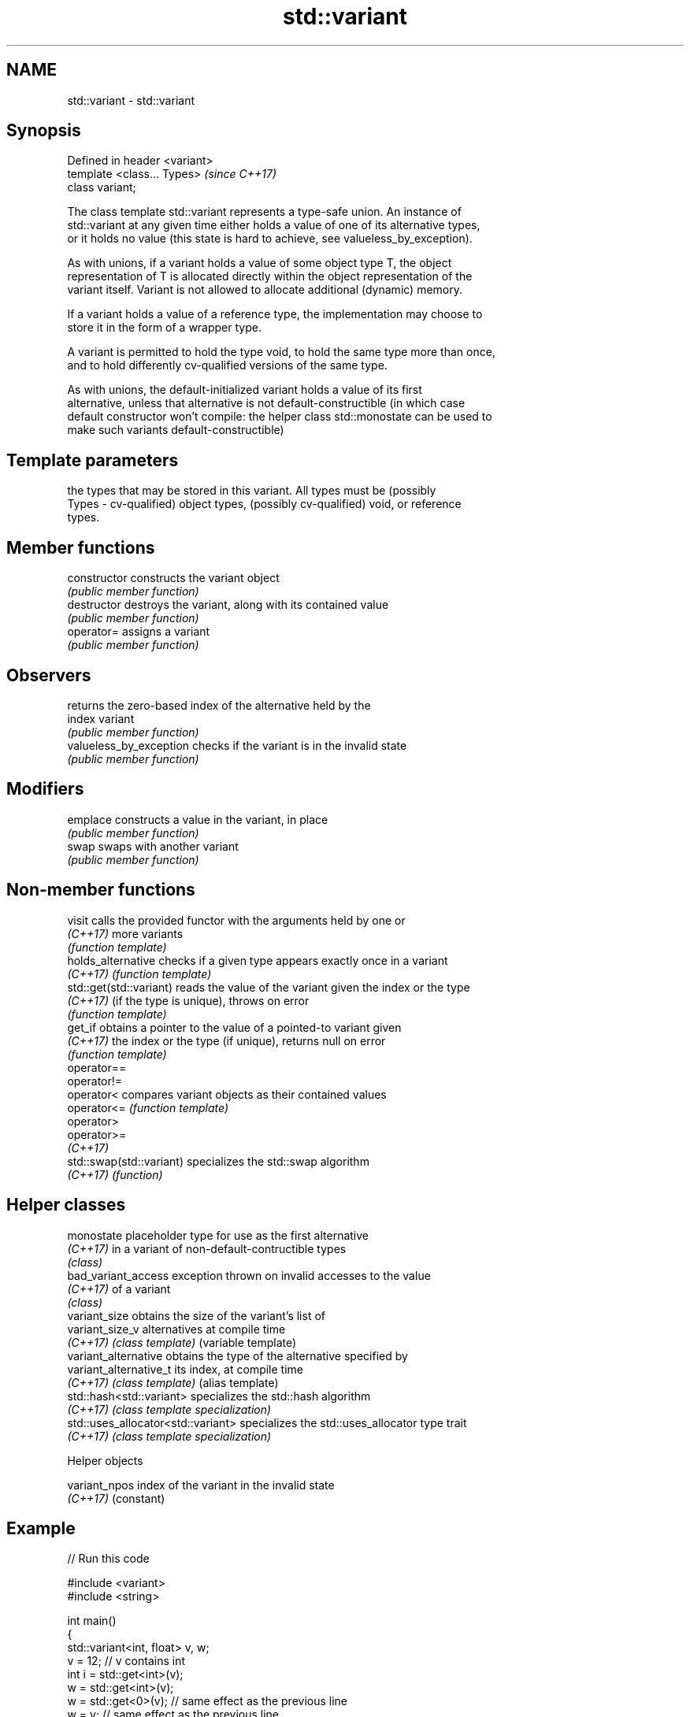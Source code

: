 .TH std::variant 3 "Nov 16 2016" "2.1 | http://cppreference.com" "C++ Standard Libary"
.SH NAME
std::variant \- std::variant

.SH Synopsis
   Defined in header <variant>
   template <class... Types>    \fI(since C++17)\fP
   class variant;

   The class template std::variant represents a type-safe union. An instance of
   std::variant at any given time either holds a value of one of its alternative types,
   or it holds no value (this state is hard to achieve, see valueless_by_exception).

   As with unions, if a variant holds a value of some object type T, the object
   representation of T is allocated directly within the object representation of the
   variant itself. Variant is not allowed to allocate additional (dynamic) memory.

   If a variant holds a value of a reference type, the implementation may choose to
   store it in the form of a wrapper type.

   A variant is permitted to hold the type void, to hold the same type more than once,
   and to hold differently cv-qualified versions of the same type.

   As with unions, the default-initialized variant holds a value of its first
   alternative, unless that alternative is not default-constructible (in which case
   default constructor won't compile: the helper class std::monostate can be used to
   make such variants default-constructible)

.SH Template parameters

           the types that may be stored in this variant. All types must be (possibly
   Types - cv-qualified) object types, (possibly cv-qualified) void, or reference
           types.

.SH Member functions

   constructor            constructs the variant object
                          \fI(public member function)\fP
   destructor             destroys the variant, along with its contained value
                          \fI(public member function)\fP
   operator=              assigns a variant
                          \fI(public member function)\fP
.SH Observers
                          returns the zero-based index of the alternative held by the
   index                  variant
                          \fI(public member function)\fP
   valueless_by_exception checks if the variant is in the invalid state
                          \fI(public member function)\fP
.SH Modifiers
   emplace                constructs a value in the variant, in place
                          \fI(public member function)\fP
   swap                   swaps with another variant
                          \fI(public member function)\fP

.SH Non-member functions

   visit                   calls the provided functor with the arguments held by one or
   \fI(C++17)\fP                 more variants
                           \fI(function template)\fP
   holds_alternative       checks if a given type appears exactly once in a variant
   \fI(C++17)\fP                 \fI(function template)\fP
   std::get(std::variant)  reads the value of the variant given the index or the type
   \fI(C++17)\fP                 (if the type is unique), throws on error
                           \fI(function template)\fP
   get_if                  obtains a pointer to the value of a pointed-to variant given
   \fI(C++17)\fP                 the index or the type (if unique), returns null on error
                           \fI(function template)\fP
   operator==
   operator!=
   operator<               compares variant objects as their contained values
   operator<=              \fI(function template)\fP
   operator>
   operator>=
   \fI(C++17)\fP
   std::swap(std::variant) specializes the std::swap algorithm
   \fI(C++17)\fP                 \fI(function)\fP

.SH Helper classes

   monostate                         placeholder type for use as the first alternative
   \fI(C++17)\fP                           in a variant of non-default-contructible types
                                     \fI(class)\fP
   bad_variant_access                exception thrown on invalid accesses to the value
   \fI(C++17)\fP                           of a variant
                                     \fI(class)\fP
   variant_size                      obtains the size of the variant's list of
   variant_size_v                    alternatives at compile time
   \fI(C++17)\fP                           \fI(class template)\fP (variable template)
   variant_alternative               obtains the type of the alternative specified by
   variant_alternative_t             its index, at compile time
   \fI(C++17)\fP                           \fI(class template)\fP (alias template)
   std::hash<std::variant>           specializes the std::hash algorithm
   \fI(C++17)\fP                           \fI(class template specialization)\fP
   std::uses_allocator<std::variant> specializes the std::uses_allocator type trait
   \fI(C++17)\fP                           \fI(class template specialization)\fP

   Helper objects

   variant_npos index of the variant in the invalid state
   \fI(C++17)\fP      (constant)

.SH Example

   
// Run this code

 #include <variant>
 #include <string>

 int main()
 {
     std::variant<int, float> v, w;
     v = 12; // v contains int
     int i = std::get<int>(v);
     w = std::get<int>(v);
     w = std::get<0>(v); // same effect as the previous line
     w = v; // same effect as the previous line

 //  std::get<double>(v); // error: no double in [int, float]
 //  std::get<3>(v);      // error: valid index values are 0 and 1

     try {
       std::get<float>(w); // w contains int, not float: will throw
     }
     catch (std::bad_variant_access&) {}

     std::variant<std::string> v("abc"); // converting constructors work when unambiguous
     v = "def"; // converting assignment also works when unambiguous
 }

.SH See also

   in_place
   in_place_t       in-place construction tag
   in_place_type_t  \fI(function template)\fP
   in_place_index_t
   \fI(since C++17)\fP
   optional         a wrapper that may or may not hold an object
   \fI(since C++17)\fP    \fI(class template)\fP
   any              Objects that hold instances of any CopyConstructible type.
   \fI(since C++17)\fP    \fI(class)\fP
